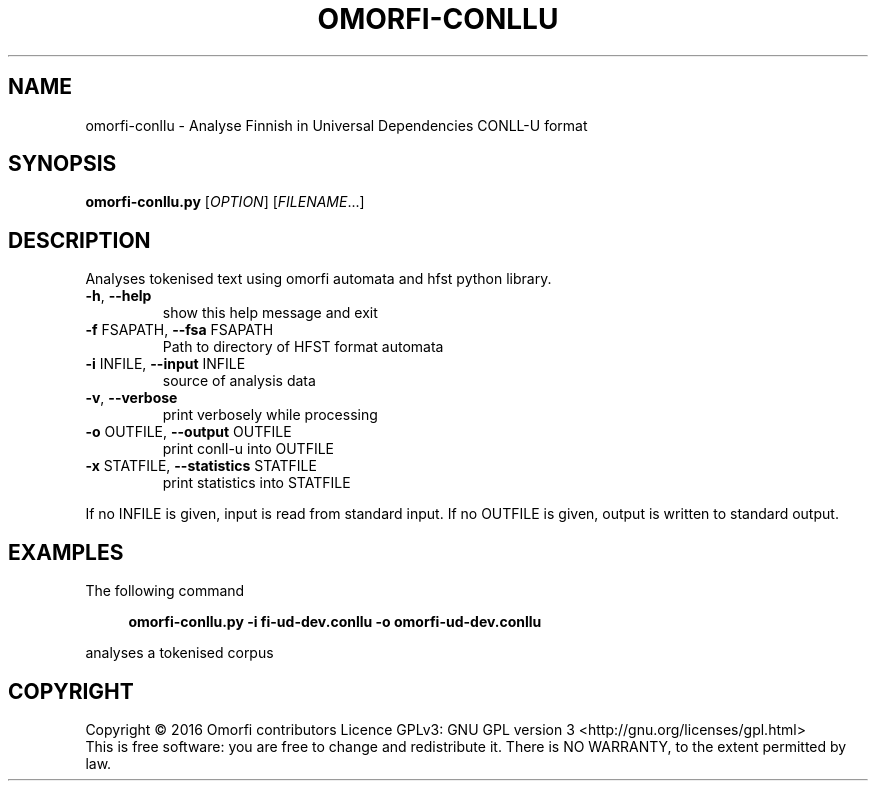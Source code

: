 .\" DO NOT MODIFY THIS FILE!  It was generated by help2man 1.40.4.
.TH OMORFI-CONLLU "1" "December 2016" "OMORFI" "User Commands"
.SH NAME
omorfi-conllu \- Analyse Finnish in Universal Dependencies CONLL-U format
.SH SYNOPSIS
.B omorfi-conllu.py
[\fIOPTION\fR] [\fIFILENAME\fR...]
.SH DESCRIPTION
Analyses tokenised text using omorfi automata and hfst python library.
.TP
\fB\-h\fR, \fB\-\-help\fR
show this help message and exit
.TP
\fB\-f\fR FSAPATH, \fB\-\-fsa\fR FSAPATH
Path to directory of HFST format automata
.TP
\fB\-i\fR INFILE, \fB\-\-input\fR INFILE
source of analysis data
.TP
\fB\-v\fR, \fB\-\-verbose\fR
print verbosely while processing
.TP
\fB\-o\fR OUTFILE, \fB\-\-output\fR OUTFILE
print conll-u into OUTFILE
.TP
\fB\-x\fR STATFILE, \fB\-\-statistics\fR STATFILE
print statistics into STATFILE
.PP
If no INFILE is given, input is read from standard input. If no OUTFILE is
given, output is written to standard output.
.SH EXAMPLES
The following command
.sp
.RS 4
.nf
\fB
omorfi-conllu.py \-i fi-ud-dev.conllu \-o omorfi-ud-dev.conllu
.fi \fR
.P
.RE
.P
analyses a tokenised corpus
.SH COPYRIGHT
Copyright \(co 2016 Omorfi contributors
Licence GPLv3: GNU GPL version 3 <http://gnu.org/licenses/gpl.html>
.br
This is free software: you are free to change and redistribute it.
There is NO WARRANTY, to the extent permitted by law.
